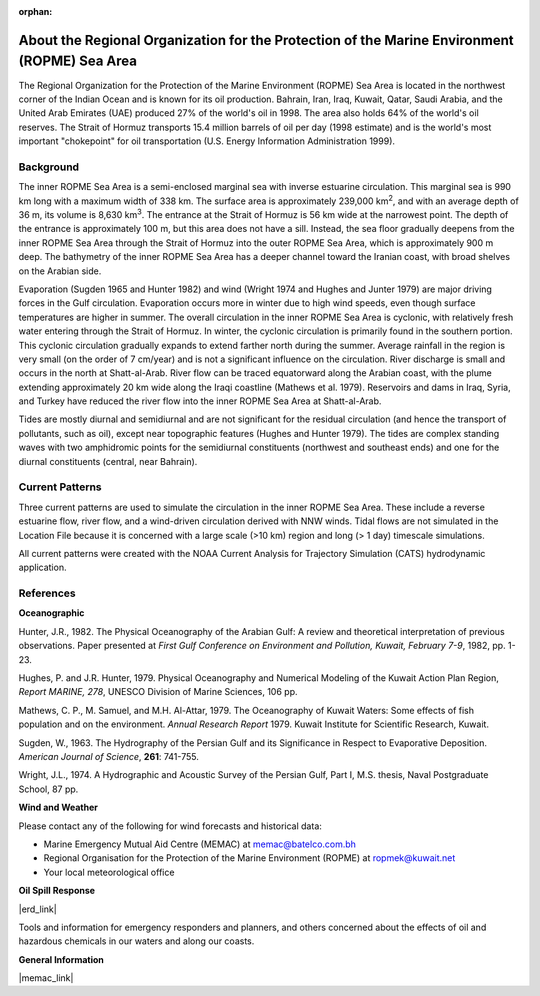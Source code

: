 :orphan:

.. keywords
   ROPME, Indian, location

.. _ropme_sea_area_tech:

About the Regional Organization for the Protection of the Marine Environment (ROPME) Sea Area
^^^^^^^^^^^^^^^^^^^^^^^^^^^^^^^^^^^^^^^^^^^^^^^^^^^^^^^^^^^^^^^^^^^^^^^^^^^^^^^^^^^^^^^^^^^^^^^

The Regional Organization for the Protection of the Marine Environment (ROPME) Sea Area is located in the northwest corner of the Indian Ocean and is known for its oil production. Bahrain, Iran, Iraq, Kuwait, Qatar, Saudi Arabia, and the United Arab Emirates (UAE) produced 27% of the world's oil in 1998. The area also holds 64% of the world's oil reserves. The Strait of Hormuz transports 15.4 million barrels of oil per day (1998 estimate) and is the world's most important "chokepoint" for oil transportation (U.S. Energy Information Administration 1999).


Background
==================================

The inner ROPME Sea Area is a semi-enclosed marginal sea with inverse estuarine circulation. This marginal sea is 990 km long with a maximum width of 338 km. The surface area is approximately 239,000 km\ :sup:`2`, and with an average depth of 36 m, its volume is 8,630 km\ :sup:`3`. The entrance at the Strait of Hormuz is 56 km wide at the narrowest point. The depth of the entrance is approximately 100 m, but this area does not have a sill. Instead, the sea floor gradually deepens from the inner ROPME Sea Area through the Strait of Hormuz into the outer ROPME Sea Area, which is approximately 900 m deep. The bathymetry of the inner ROPME Sea Area has a deeper channel toward the Iranian coast, with broad shelves on the Arabian side.

Evaporation (Sugden 1965 and Hunter 1982) and wind (Wright 1974 and Hughes and Junter 1979) are major driving forces in the Gulf circulation. Evaporation occurs more in winter due to high wind speeds, even though surface temperatures are higher in summer. The overall circulation in the inner ROPME Sea Area is cyclonic, with relatively fresh water entering through the Strait of Hormuz. In winter, the cyclonic circulation is primarily found in the southern portion. This cyclonic circulation gradually expands to extend farther north during the summer. Average rainfall in the region is very small (on the order of 7 cm/year) and is not a significant influence on the circulation. River discharge is small and occurs in the north at Shatt-al-Arab. River flow can be traced equatorward along the Arabian coast, with the plume extending approximately 20 km wide along the Iraqi coastline (Mathews et al. 1979). Reservoirs and dams in Iraq, Syria, and Turkey have reduced the river flow into the inner ROPME Sea Area at Shatt-al-Arab.

Tides are mostly diurnal and semidiurnal and are not significant for the residual circulation (and hence the transport of pollutants, such as oil), except near topographic features (Hughes and Hunter 1979). The tides are complex standing waves with two amphidromic points for the semidiurnal constituents (northwest and southeast ends) and one for the diurnal constituents (central, near Bahrain).


Current Patterns
====================================================

Three current patterns are used to simulate the circulation in the inner ROPME Sea Area. These include a reverse estuarine flow, river flow, and a wind-driven circulation derived with NNW winds. Tidal flows are not simulated in the Location File because it is concerned with a large scale (>10 km) region and long (> 1 day) timescale simulations.

All current patterns were created with the NOAA Current Analysis for Trajectory Simulation (CATS) hydrodynamic application.


References
==============================================


**Oceanographic**

Hunter, J.R., 1982. The Physical Oceanography of the Arabian Gulf: A review and theoretical interpretation of previous observations. Paper presented at *First Gulf Conference on Environment and Pollution, Kuwait, February 7-9*, 1982, pp. 1-23.

Hughes, P. and J.R. Hunter, 1979. Physical Oceanography and Numerical Modeling of the Kuwait Action Plan Region, *Report MARINE, 278*, UNESCO Division of Marine Sciences, 106 pp.

Mathews, C. P., M. Samuel, and M.H. Al-Attar, 1979. The Oceanography of Kuwait Waters: Some effects of fish population and on the environment. *Annual Research Report* 1979. Kuwait Institute for Scientific Research, Kuwait.

Sugden, W., 1963. The Hydrography of the Persian Gulf and its Significance in Respect to Evaporative Deposition. *American Journal of Science*, **261**: 741-755.

Wright, J.L., 1974. A Hydrographic and Acoustic Survey of the Persian Gulf, Part I, M.S. thesis, Naval Postgraduate School, 87 pp.

**Wind and Weather**

Please contact any of the following for wind forecasts and historical data:

* Marine Emergency Mutual Aid Centre (MEMAC) at memac@batelco.com.bh

* Regional Organisation for the Protection of the Marine Environment (ROPME) at ropmek@kuwait.net

* Your local meteorological office


**Oil Spill Response**


|erd_link|

Tools and information for emergency responders and planners, and others concerned about the effects of oil and hazardous chemicals in our waters and along our coasts.

**General Information**


|memac_link|

.. |erd_link| raw:: html

   <a href="http://response.restoration.noaa.gov" target="_blank">NOAA's Emergency Response Division (ERD)</a>

.. |memac_link| raw:: html

   <a href="http://www.memac-rsa.org" target="_blank">Marine Emergency Mutual Aid Centre (MEMAC)</a>


